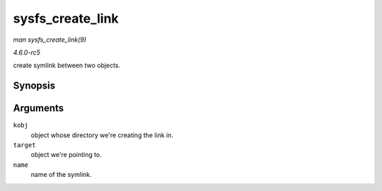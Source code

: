 .. -*- coding: utf-8; mode: rst -*-

.. _API-sysfs-create-link:

=================
sysfs_create_link
=================

*man sysfs_create_link(9)*

*4.6.0-rc5*

create symlink between two objects.


Synopsis
========

.. c:function:: int sysfs_create_link( struct kobject * kobj, struct kobject * target, const char * name )

Arguments
=========

``kobj``
    object whose directory we're creating the link in.

``target``
    object we're pointing to.

``name``
    name of the symlink.


.. ------------------------------------------------------------------------------
.. This file was automatically converted from DocBook-XML with the dbxml
.. library (https://github.com/return42/sphkerneldoc). The origin XML comes
.. from the linux kernel, refer to:
..
.. * https://github.com/torvalds/linux/tree/master/Documentation/DocBook
.. ------------------------------------------------------------------------------
